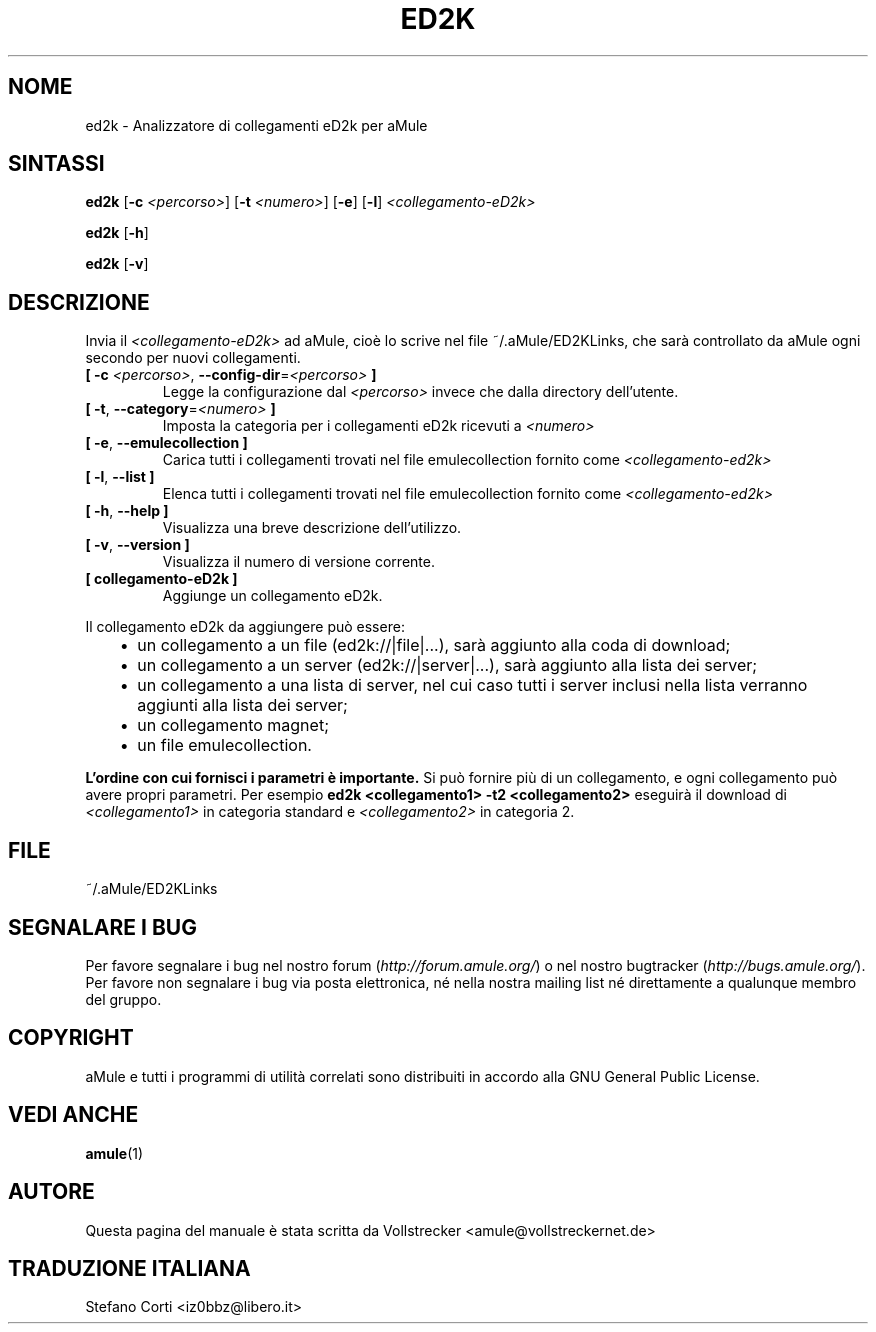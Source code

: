 .\"*******************************************************************
.\"
.\" This file was generated with po4a. Translate the source file.
.\"
.\"*******************************************************************
.TH ED2K 1 "Settembre 2016" "Analizzatore di collegamenti eD2k per aMule v1.5.1" "Utilità di aMule"
.als B_untranslated B
.als RB_untranslated RB
.SH NOME
ed2k \- Analizzatore di collegamenti eD2k per aMule
.SH SINTASSI
.B_untranslated ed2k
[\fB\-c\fP \fI<percorso>\fP] [\fB\-t\fP \fI<numero>\fP]
.RB_untranslated [ \-e ]
.RB_untranslated [ \-l ]
\fI<collegamento\-eD2k>\fP

.B_untranslated ed2k
.RB_untranslated [ \-h ]

.B_untranslated ed2k
.RB_untranslated [ \-v ]
.SH DESCRIZIONE
Invia il \fI<collegamento\-eD2k>\fP ad aMule, cioè lo scrive nel file
~/.aMule/ED2KLinks, che sarà controllato da aMule ogni secondo per nuovi
collegamenti.
.TP 
\fB[ \-c\fP \fI<percorso>\fP, \fB\-\-config\-dir\fP=\fI<percorso>\fP \fB]\fP
Legge la configurazione dal \fI<percorso>\fP invece che dalla directory
dell'utente.
.TP 
\fB[ \-t\fP, \fB\-\-category\fP=\fI<numero>\fP \fB]\fP
Imposta la categoria per i collegamenti eD2k ricevuti a \fI<numero>\fP
.TP 
.B_untranslated [ \-e\fR, \fB\-\-emulecollection ]\fR
Carica tutti i collegamenti trovati nel file emulecollection fornito come
\fI<collegamento\-ed2k>\fP
.TP 
.B_untranslated [ \-l\fR, \fB\-\-list ]\fR
Elenca tutti i collegamenti trovati nel file emulecollection fornito come
\fI<collegamento\-ed2k>\fP
.TP 
.B_untranslated [ \-h\fR, \fB\-\-help ]\fR
Visualizza una breve descrizione dell'utilizzo.
.TP 
.B_untranslated [ \-v\fR, \fB\-\-version ]\fR
Visualizza il numero di versione corrente.
.TP 
\fB[ collegamento\-eD2k ]\fP
Aggiunge un collegamento eD2k.
.PP
Il collegamento eD2k da aggiungere può essere:
.RS 3
.IP \(bu 2
un collegamento a un file (ed2k://|file|...), sarà aggiunto alla coda di
download;
.IP \(bu 2
un collegamento a un server (ed2k://|server|...), sarà aggiunto alla lista
dei server;
.IP \(bu 2
un collegamento a una lista di server, nel cui caso tutti i server inclusi
nella lista verranno aggiunti alla lista dei server;
.IP \(bu 2
un collegamento magnet;
.IP \(bu 2
un file emulecollection.
.RE

\fBL'ordine con cui fornisci i parametri è importante.\fP Si può fornire più di
un collegamento, e ogni collegamento può avere propri parametri. Per esempio
\fBed2k <collegamento1> \-t2 <collegamento2>\fP eseguirà il
download di \fI<collegamento1>\fP in categoria standard e
\fI<collegamento2>\fP in categoria 2.
.SH FILE
~/.aMule/ED2KLinks
.SH "SEGNALARE I BUG"
Per favore segnalare i bug nel nostro forum (\fIhttp://forum.amule.org/\fP) o
nel nostro bugtracker (\fIhttp://bugs.amule.org/\fP). Per favore non segnalare
i bug via posta elettronica, né nella nostra mailing list né direttamente a
qualunque membro del gruppo.
.SH COPYRIGHT
aMule e tutti i programmi di utilità correlati sono distribuiti in accordo
alla GNU General Public License.
.SH "VEDI ANCHE"
.B_untranslated amule\fR(1)
.SH AUTORE
Questa pagina del manuale è stata scritta da Vollstrecker
<amule@vollstreckernet.de>
.SH TRADUZIONE ITALIANA
Stefano Corti <iz0bbz@libero.it>
